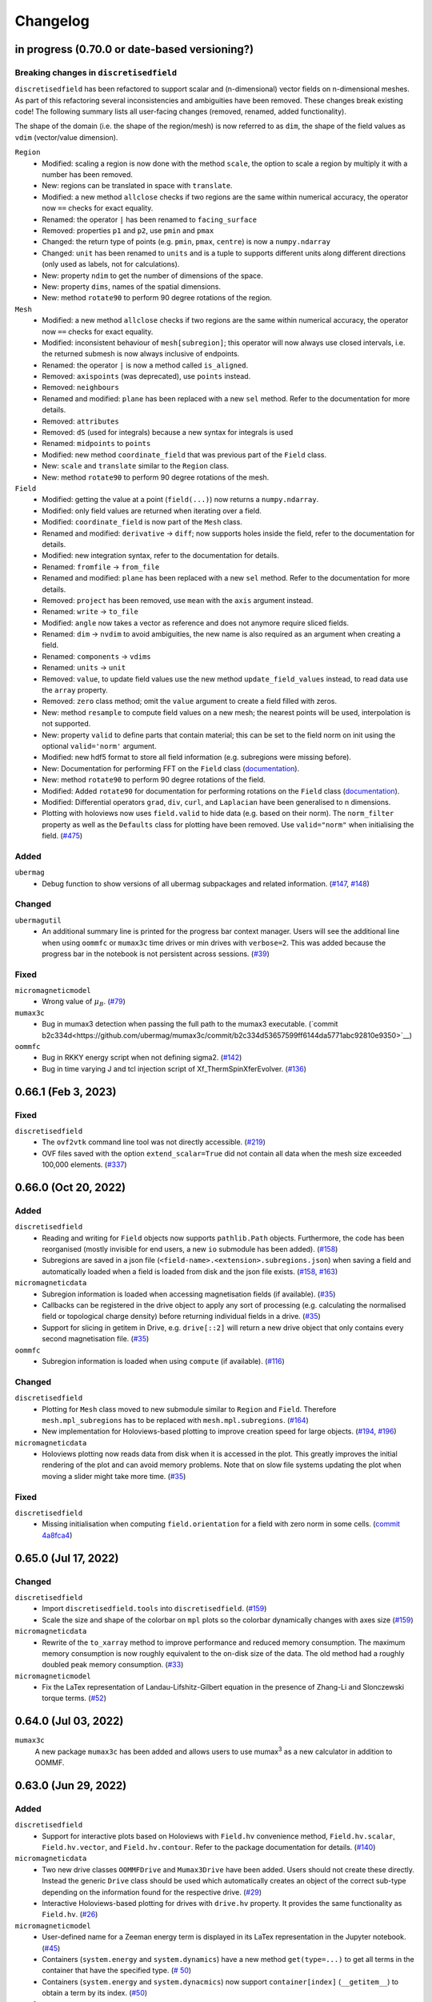 =========
Changelog
=========

in progress (0.70.0 or date-based versioning?)
====================

Breaking changes in ``discretisedfield``
----------------------------------------

``discretisedfield`` has been refactored to support scalar and (n-dimensional)
vector fields on n-dimensional meshes. As part of this refactoring several
inconsistencies and ambiguities have been removed. These changes break existing
code! The following summary lists all user-facing changes (removed, renamed, added functionality).

The shape of the domain (i.e. the shape of the region/mesh) is now referred to
as ``dim``, the shape of the field values as ``vdim`` (vector/value dimension).

``Region``
  - Modified: scaling a region is now done with the method ``scale``, the option to scale a region by multiply it with a number has been removed.
  - New: regions can be translated in space with ``translate``.
  - Modified: a new method ``allclose`` checks if two regions are the same within numerical accuracy, the operator now ``==`` checks for exact equality.
  - Renamed: the operator ``|`` has been renamed to ``facing_surface``
  - Removed: properties ``p1`` and ``p2``, use ``pmin`` and ``pmax``
  - Changed: the return type of points (e.g. ``pmin``, ``pmax``, ``centre``) is now a ``numpy.ndarray``
  - Changed: ``unit`` has been renamed to ``units`` and is a tuple to supports different units along different directions (only used as labels, not for calculations).
  - New: property ``ndim`` to get the number of dimensions of the space.
  - New: property ``dims``, names of the spatial dimensions.
  - New: method ``rotate90`` to perform 90 degree rotations of the region.

``Mesh``
  - Modified: a new method ``allclose`` checks if two regions are the same
    within numerical accuracy, the operator now ``==`` checks for exact
    equality.
  - Modified: inconsistent behaviour of ``mesh[subregion]``; this operator will
    now always use closed intervals, i.e. the returned submesh is now always
    inclusive of endpoints.
  - Renamed: the operator ``|`` is now a method called ``is_aligned``.
  - Removed: ``axispoints`` (was deprecated), use ``points`` instead.
  - Removed: ``neighbours``
  - Renamed and modified: ``plane`` has been replaced with a new ``sel`` method. Refer to the documentation for more details.
  - Removed: ``attributes``
  - Removed: ``dS`` (used for integrals) because a new syntax for integrals is used
  - Renamed: ``midpoints`` to ``points``
  - Modified: new method ``coordinate_field`` that was previous part of the ``Field`` class.
  - New: ``scale`` and ``translate`` similar to the ``Region`` class.
  - New: method ``rotate90`` to perform 90 degree rotations of the mesh.

``Field``
  - Modified: getting the value at a point (``field(...)``) now returns a ``numpy.ndarray``.
  - Modified: only field values are returned when iterating over a field.
  - Modified: ``coordinate_field`` is now part of the ``Mesh`` class.
  - Renamed and modified: ``derivative`` -> ``diff``; now supports holes inside the field, refer to the documentation for details.
  - Modified: new integration syntax, refer to the documentation for details.
  - Renamed: ``fromfile`` -> ``from_file``
  - Renamed and modified: ``plane`` has been replaced with a new ``sel`` method. Refer to the documentation for more details.
  - Removed: ``project`` has been removed, use ``mean`` with the ``axis`` argument instead.
  - Renamed: ``write`` -> ``to_file``
  - Modified: ``angle`` now takes a vector as reference and does not anymore require sliced fields.
  - Renamed: ``dim`` -> ``nvdim`` to avoid ambiguities, the new name is also required as an argument when creating a field.
  - Renamed: ``components`` -> ``vdims``
  - Renamed: ``units`` -> ``unit``
  - Removed: ``value``, to update field values use the new method ``update_field_values`` instead, to read data use the ``array`` property.
  - Removed: ``zero`` class method; omit the ``value`` argument to create a field filled with zeros.
  - New: method ``resample`` to compute field values on a new mesh; the nearest points will be used, interpolation is not supported.
  - New: property ``valid`` to define parts that contain material; this can be set to the field norm on init using the optional ``valid='norm'`` argument.
  - Modified: new hdf5 format to store all field information (e.g. subregions were missing before).
  - New: Documentation for performing FFT on the ``Field`` class (`documentation
    <https://ubermag.github.io/documentation/ipynb/discretisedfield/field-fft.html>`__).
  - New: method ``rotate90`` to perform 90 degree rotations of the field.
  - Modified: Added ``rotate90`` for documentation for performing rotations on the ``Field`` class (`documentation
    <https://ubermag.github.io/documentation/ipynb/discretisedfield/field-rotations.html>`__).
  - Modified: Differential operators ``grad``, ``div``, ``curl``, and ``Laplacian`` have been generalised to n
    dimensions.
  - Plotting with holoviews now uses ``field.valid`` to hide data (e.g. based on
    their norm). The ``norm_filter`` property as well as the ``Defaults`` class
    for plotting have been removed. Use ``valid="norm"`` when initialising the
    field. (`#475 <https://github.com/ubermag/discretisedfield/pull/475>`__)

Added
-----

``ubermag``
  - Debug function to show versions of all ubermag subpackages and related
    information. (`#147 <https://github.com/ubermag/ubermag/pull/147>`__, `#148
    <https://github.com/ubermag/ubermag/pull/148>`__)

Changed
-------

``ubermagutil``
  - An additional summary line is printed for the progress bar context manager.
    Users will see the additional line when using ``oommfc`` or ``mumax3c`` time
    drives or min drives with ``verbose=2``. This was added because the progress
    bar in the notebook is not persistent across sessions. (`#39
    <https://github.com/ubermag/ubermagutil/pull/39>`__)

Fixed
-----

``micromagneticmodel``
  - Wrong value of :math:`\mu_B`. (`#79 <https://github.com/ubermag/micromagneticmodel/pull/79>`__)

``mumax3c``
  - Bug in mumax3 detection when passing the full path to the mumax3 executable.
    (`commit
    b2c334d<https://github.com/ubermag/mumax3c/commit/b2c334d53657599ff6144da5771abc92810e9350>`__)

``oommfc``
  - Bug in RKKY energy script when not defining sigma2. (`#142
    <https://github.com/ubermag/oommfc/pull/142>`__)
  - Bug in time varying J and tcl injection script of Xf_ThermSpinXferEvolver. (`#136
    <https://github.com/ubermag/oommfc/pull/136>`__)

0.66.1 (Feb 3, 2023)
====================

Fixed
-----

``discretisedfield``
  - The ``ovf2vtk`` command line tool was not directly accessible. (`#219
    <https://github.com/ubermag/discretisedfield/pull/219>`__)
  - OVF files saved with the option ``extend_scalar=True`` did not contain all
    data when the mesh size exceeded 100,000 elements. (`#337
    <https://github.com/ubermag/discretisedfield/pull/337>`__)

0.66.0 (Oct 20, 2022)
=====================

Added
-----

``discretisedfield``
  - Reading and writing for ``Field`` objects now supports ``pathlib.Path``
    objects. Furthermore, the code has been reorganised (mostly invisible for
    end users, a new ``io`` submodule has been added). (`#158
    <https://github.com/ubermag/discretisedfield/pull/158>`__)
  - Subregions are saved in a json file
    (``<field-name>.<extension>.subregions.json``) when saving a field and
    automatically loaded when a field is loaded from disk and the json file
    exists. (`#158 <https://github.com/ubermag/discretisedfield/pull/158>`__,
    `#163 <https://github.com/ubermag/discretisedfield/pull/163>`__)

``micromagneticdata``
  - Subregion information is loaded when accessing magnetisation fields (if
    available). (`#35 <https://github.com/ubermag/micromagneticdata/pull/35>`__)
  - Callbacks can be registered in the drive object to apply any sort of
    processing (e.g. calculating the normalised field or topological charge
    density) before returning individual fields in a drive. (`#35
    <https://github.com/ubermag/micromagneticdata/pull/35>`__)
  - Support for slicing in getitem in Drive, e.g. ``drive[::2]`` will return a
    new drive object that only contains every second magnetisation file. (`#35
    <https://github.com/ubermag/micromagneticdata/pull/35>`__)

``oommfc``
  - Subregion information is loaded when using ``compute`` (if available).
    (`#116 <https://github.com/ubermag/oommfc/pull/116>`__)

Changed
-------

``discretisedfield``
  - Plotting for ``Mesh`` class moved to new submodule similar to ``Region`` and
    ``Field``. Therefore ``mesh.mpl_subregions`` has to be replaced with
    ``mesh.mpl.subregions``. (`#164
    <https://github.com/ubermag/discretisedfield/pull/164>`__)
  - New implementation for Holoviews-based plotting to improve creation speed
    for large objects. (`#194
    <https://github.com/ubermag/discretisedfield/pull/194>`__, `#196
    <https://github.com/ubermag/discretisedfield/pull/196>`__)

``micromagneticdata``
  - Holoviews plotting now reads data from disk when it is accessed in the plot.
    This greatly improves the initial rendering of the plot and can avoid memory
    problems. Note that on slow file systems updating the plot when moving a
    slider might take more time. (`#35
    <https://github.com/ubermag/micromagneticdata/pull/35>`__)

Fixed
-----

``discretisedfield``
  - Missing initialisation when computing ``field.orientation`` for a field with
    zero norm in some cells. (`commit 4a8fca4
    <https://github.com/ubermag/discretisedfield/commit/ee26389c5768f092aa358701ba409014d01bbc6e>`__)

0.65.0 (Jul 17, 2022)
=====================

Changed
-------

``discretisedfield``
  - Import ``discretisedfield.tools`` into ``discretisedfield``. (`#159
    <https://github.com/ubermag/discretisedfield/pull/159>`__)
  - Scale the size and shape of the colorbar on ``mpl`` plots so the colorbar
    dynamically changes with axes size (`#159
    <https://github.com/ubermag/discretisedfield/pull/159>`__)

``micromagneticdata``
  - Rewrite of the ``to_xarray`` method to improve performance and reduced
    memory consumption. The maximum memory consumption is now roughly equivalent
    to the on-disk size of the data. The old method had a roughly doubled peak
    memory consumption. (`#33
    <https://github.com/ubermag/micromagneticdata/pull/33>`__)

``micromagneticmodel``
  - Fix the LaTex representation of Landau-Lifshitz-Gilbert equation in the
    presence of Zhang-Li and Slonczewski torque terms. (`#52
    <https://github.com/ubermag/micromagneticmodel/pull/52>`__)

0.64.0 (Jul 03, 2022)
=====================

``mumax3c``
  A new package ``mumax3c`` has been added and allows users to use
  mumax\ :sup:`3` as a new calculator in addition to OOMMF.

0.63.0 (Jun 29, 2022)
=====================

Added
-----

``discretisedfield``
  - Support for interactive plots based on Holoviews with ``Field.hv``
    convenience method, ``Field.hv.scalar``, ``Field.hv.vector``, and
    ``Field.hv.contour``. Refer to the package documentation for details. (`#140
    <https://github.com/ubermag/discretisedfield/pull/140>`__)

``micromagneticdata``
  - Two new drive classes ``OOMMFDrive`` and ``Mumax3Drive`` have been added.
    Users should not create these directly. Instead the generic ``Drive`` class
    should be used which automatically creates an object of the correct sub-type
    depending on the information found for the respective drive. (`#29
    <https://github.com/ubermag/micromagneticdata/pull/29>`__)
  - Interactive Holoviews-based plotting for drives with ``drive.hv`` property.
    It provides the same functionality as ``Field.hv``. (`#26
    <https://github.com/ubermag/micromagneticdata/pull/26>`__)

``micromagneticmodel``
  - User-defined name for a Zeeman energy term is displayed in its LaTex
    representation in the Jupyter notebook. (`#45
    <https://github.com/ubermag/micromagneticmodel/pull/45>`__)
  - Containers (``system.energy`` and ``system.dynamics``) have a new method
    ``get(type=...)`` to get all terms in the container that have the specified
    type. (`# 50
    <https://github.com/ubermag/micromagneticmodel/pull/50/files>`__)
  - Containers (``system.energy`` and ``system.dynacmics``) now support
    ``container[index]`` (``__getitem__``) to obtain a term by its index. (`#50
    <https://github.com/ubermag/micromagneticmodel/pull/50/files>`__)

``oommfc``
  - The input for OOMMF (``mif`` file and related files) can now be created
    without starting the actual simulation using ``Driver.write_mif(...)``.
    (`#104 <https://github.com/ubermag/oommfc/pull/104>`__)
  - A drive (call to OOMMF) can be sent to a scheduling system such as Slurm
    using ``Drive.schedule(...)``. All input files (``mif`` file and related
    files) are created from the running Python program. The user must pass the
    submission command of the scheduling system and a "header" file that defines
    system resources as required for the scheduling system. Furthermore, it is
    the user's responsibility to ensure that OOMMF is available inside the
    scheduled job (e.g. by loading the correct conda environment in the header
    file). The command line to call OOMMF is added to the header file, the file
    is saved to the drive directory and subsequently a job is submitted to the
    scheduling system. (`#104 <https://github.com/ubermag/oommfc/pull/104>`__)
  - The ``OOMMFRunner`` classes take an additional argument ``dry_run`` to
    return the OOMMF command call instead of calling OOMMF from a subprocess.
    (`#104 <https://github.com/ubermag/oommfc/pull/104>`__)

``ubermagutil``
  - Context manager to change directories. (`#29
    <https://github.com/ubermag/ubermagutil/pull/29>`__)
  - Generic utilities to show progress information for calculators. Users
    generally don't use any of this functionality directly. (`#31
    <https://github.com/ubermag/ubermagutil/pull/31>`__)

Changed
-------

``discretisedfield``
  - Vector fields with zero values can now be normalised. The rescaling of the
    vectors is only done for non-zero values. (`#149
    <https://github.com/ubermag/discretisedfield/pull/149/files>`__)

``mag2exp``
  - All functions do now operate on ``discretisedfield.Field`` objects instead
    of ``micromagneticmodel.System`` objects. Therefore, measurements can be
    simulated for data that has not been created with a micromagnetic simulation
    as long as the data can be represented as a ``discretisedfield.Field``
    object. (`#31 <https://github.com/ubermag/mag2exp/pull/31>`__)

``micromagneticmodel``
  - Comparison of ``micromagneticmodel.Term`` objects (e.g.
    ``micromagneticmodel.Exchange``) now takes into account all attributes of
    the two terms. Previously, only the names of the two terms were compared.
    (`#46 <https://github.com/ubermag/micromagneticmodel/pull/46>`__)

``oommfc``
  - The ``overhead`` function now runs the simulations in a temporary directory.
    (`#110 <https://github.com/ubermag/oommfc/pull/110>`__)

Fixed
-----

``discretisedfield``
  - Wrong normalisation of the lightness component in lightness plots if not all
    angles are covered. (`commit 2de6360
    <https://github.com/ubermag/discretisedfield/pull/140/commits/2de6360ee23a2d59c4c710cbdb677794c4d44e31>`__)
  - Checks if a point is inside a ``Region`` (``point in region``) give wrong
    results if the points are inside the region in some spatial direction and at
    the region boundary (outside within the numerical precision) in the other
    spatial directions failed despite the point being in the region. (`#153
    <https://github.com/ubermag/discretisedfield/pull/153>`__)

``micromagneticdata``
  - ``data[index]`` returns a drive for drive numbers ``index`` larger than the
    maximum drive number on disk (by computing module of index). (`#24
    <https://github.com/ubermag/micromagneticdata/pull/24>`__)

``oommfc``
  - The progress bar did not stop on ``KeyboardInterrupt``. (`#103
    <https://github.com/ubermag/oommfc/pull/103>`__)
  - Upon completion (interrupt) the progress bar counter is set to the correct
    value instead of the maximum value. (`#101
    <https://github.com/ubermag/oommfc/pull/101>`__)

0.62.1 (Jun 09, 2022)
=====================

Fixed
-----

``discretisedfield``
  - Importing ``discretisedfield`` fails on some platforms because ``openh264`` is
    missing. (`#146 <https://github.com/ubermag/discretisedfield/pull/146>`__)

0.62.0 (May 22, 2022)
=====================

Added
-----

``discretisedfield``
  - Support for exporting ``Field`` object to the ``xarray.DataArray`` with
    ``to_xarray`` instance method (`#123
    <https://github.com/ubermag/discretisedfield/pull/123>`__).
  - Support for initiating ``Field`` object from the ``xarray.DataArray`` with
    ``from_xarray`` class method (`#123
    <https://github.com/ubermag/discretisedfield/pull/123>`__).
  - New implementation for initialising a field from an other field with much
    better performance (example: initial field with ``n=(100, 100, 10)``, new
    field with ``n=(10, 10, 10)``, speedup ~1000). This method does e.g. also
    speed up the ``Field.plane`` method (`#135
    <https://github.com/ubermag/discretisedfield/pull/135>`__).
  - The ``__contains__`` operator for the region (the `in` operator ``region1 in
    region2``) uses a new method to calculate the distance between the points to
    improve stability when edge points of the regions are very close and
    differences are mainly related to floating-point inaccuracies. This is done
    by introducing a new region property ``tolerance_factor`` (with a default
    value ``1e-12``) that is internally multiplied with the minimum of the edge
    lengths to obtain values for relative and absolute tolerance (`#135
    <https://github.com/ubermag/discretisedfield/pull/135>`__).
  - Refactoring of the matplotlib-based plotting methods for ``df.Field``
    (``df.Field.mpl...``) improve performance of the plot creation (`#133
    <https://github.com/ubermag/discretisedfield/pull/133>`__).
  - Refactoring of ``df.Region.mpl`` to show the correct aspect ratio of the
    region. This automatically also applies to the matplotlib-based plotting
    methods of ``df.Mesh``. A new keyword ``box_aspect`` (default
    ``box_aspect='auto'``) can be used to set an arbitrary aspect ratio by
    passing a tuple. For the default value ``'auto'`` the aspect of the region
    is used. You may run into problems with overlapping ticks or axis labels.
    These cannot currently be dealt with easily in an automatic fashion and
    require manual adjustment after the plot is created (by passing an axis
    object) if proper axis ticks and labels are required (`#134
    <https://github.com/ubermag/discretisedfield/pull/134>`__).
  - New implementation for reading and writing ``vtk`` files. Files can now be
    written in textual (``txt``), binary (``bin``) or xml (``xml``)
    representation. The field data is now stored to vtk cell data (previously:
    point data). Some subsequent plotting operations in other tools (e.g.
    plotting isosurfaces) typically requires a conversion from cell data to
    point data in that tools first (e.g. by using a filter in Paraview).
    ``discretisedfield`` can still read the old vtk files (with the values
    stored as point data) and tries to do that automatically when the provided
    file can't be read with the new method. In particular for writing huge
    speedups compared to the old implementation are possible (example: ``n=(200,
    200, 100)`` written in binary representation, speedup > 1000). By default
    data is written in binary format. (`#129
    <https://github.com/ubermag/discretisedfield/pull/129>`__)
  - A ``units`` property has been added to the ``Field`` class to store the
    units of the field values. Note, that units are mostly used for plotting and
    are removed during all mathematical operations. Units are automatically read
    from ``ovf`` files if present. (`#141
    <https://github.com/ubermag/discretisedfield/pull/141>`__)
  - An additional class method ``coordinate_field`` has been added to the
    ``Field`` class. It takes a mesh and creates a 3d vector field with values
    equal to the coordinates of the respective cell midpoints. (`#144
    <https://github.com/ubermag/discretisedfield/pull/144>`__)

``micromagneticdata``
  - Support for converting all magnetisation data of a ``Drive`` into an
    ``xarray.DataArray`` with ``to_xarray`` instance method. (`#18
    <https://github.com/ubermag/micromagneticdata/pull/18>`__)
  - Multiple drives of the same type (with the same independent variable
    ``drive.x`` can be combined into a new ``micromagneticdata.CombinedDrive``.
    Combining is also supported via ``drive1 << drive2`` which "appends"
    ``drive1`` to ``drive2``. The combined drive allows iteration over all
    magnetisation snapshots of the individual drives. (`#22
    <https://github.com/ubermag/micromagneticdata/pull/22>`__)

``oommfc``
  - When using the ``TimeDriver`` with ``verbose=2`` a simple status bar is
    displayed to show the simulation progress. Note, that the shown information
    is only a rough hint as the progress is measured based on the total number
    of steps ``n`` and the number of files already written to disk. (`#100
    <https://github.com/ubermag/oommfc/pull/100>`__)

``ubermagutil``
  - Utility functionality for setting up basic logging moved to ``ubermagutil``
    from ``ubermag``. (`#27 <https://github.com/ubermag/ubermagutil/pull/27>`__,
    `#133 <https://github.com/ubermag/ubermag/pull/133>`__)

Removed
-------

``ubermag``
  - Utility functionality for setting up basic logging moved to ``ubermagutil``
    from ``ubermag``. (`#27 <https://github.com/ubermag/ubermagutil/pull/27>`__,
    `#133 <https://github.com/ubermag/ubermag/pull/133>`__)

Fixed
-----

``discretisedfield``
  - Changes in the calculation of the demag tensor to avoid zero-division problems
    and ``nan`` values in the demag field. (`#137
    <https://github.com/ubermag/discretisedfield/pull/137>`__)

``oommfc``
  - Using the ``DockerOOMMFRunner`` did not work in combination with SELinux
    because the directiories inside the docker image were not readable/writable.
    The ``DockerOOMMFRunner`` now has an additional optional argument to enable
    read/write access with SELinux (`#95
    <https://github.com/ubermag/oommfc/issues/95>`__).

0.61.2 (Mar 17, 2022)
=====================

Fixed
-----

``oommfc``
  - The old docker image of oommf (2.0a2) was used by default (`#84
    <https://github.com/ubermag/oommfc/pull/84>`__).
  - Two time-dependent Zeeman terms have the same time dependence and/or result
    in a runtime error (`#198 <https://github.com/ubermag/help/issues/198>`__).

0.61.0 (Feb 22, 2022)
=====================

General
-------

- Support Cnv, D2d, and T(O) crystallographic class DMI and magneto-elastic
  (MEL) extensions in conda-installed Ubermag on Windows, in addition to MacOS
  and Linux.

Added
-----

``discretisedfield``
  - Support for ``filter_field`` in plotting method ``Field.mpl.lighness``.
  - HTML representation for ``Region``, ``Mesh``, ``Field``, and
    ``FieldRotator`` inside Jupyter notebook (`#105
    <https://github.com/ubermag/discretisedfield/pull/105>`__).
  - Datatype for ``Field`` can be specified (`#114
    <https://github.com/ubermag/discretisedfield/pull/114>`__, `#118
    <https://github.com/ubermag/discretisedfield/pull/118>`__).
  - New implementation for the Field initialisation significantly improves
    performance when initialising a field with a dictionary. Speedups of up to
    ~10_000 can be obtained if the dictionary does not contain callables. (`#114
    <https://github.com/ubermag/discretisedfield/pull/114>`__, `#117
    <https://github.com/ubermag/discretisedfield/pull/117>`__)
  - New implementation for reading and writing ``ovf`` (``omf``) files with huge
    performance improvements. For a ``Field`` containing 1 million cells we
    obtained the following execution times (on a standard notebook):

    +------+----------+----------------------------+------------------------------+
    | mode | filesize | reading                    | writing                      |
    |      |          +---------+--------+---------+----------+---------+---------+
    |      |          | old     | new    | speedup | old      | new     | speedup |
    +======+==========+=========+========+=========+==========+=========+=========+
    | bin4 | 2.9M     | 1730 ms | 21 ms  |      82 | 63000 ms | 56 ms   |    1125 |
    +------+----------+---------+--------+---------+----------+---------+---------+
    | bin8 | 5.8M     | 1860 ms | 52 ms  |      52 | 64000 ms | 84 ms   |     762 |
    +------+----------+---------+--------+---------+----------+---------+---------+
    | text | 15M      | 4920 ms | 401 ms |      12 | 69000 ms | 4510 ms |      15 |
    +------+----------+---------+--------+---------+----------+---------+---------+

    The new default is ``bin8`` (binary represenation with double precision)
    instead of ``txt`` (`#121
    <https://github.com/ubermag/discretisedfield/pull/121>`__).

``oommfc``
  - Enables Cnv, D2d, and T(O) crystallographic class DMI and magneto-elastic
    (MEL) extensions on Windows hosts (no more need for Docker).
    ``ExeOOMMFRunner`` can be used on Windows. *Limitation*: On Windows it is
    not possible to run multiple simulations in parallel without using Docker.
  - OOMMF output is now by default written in binary format (double precision).
    There is a new option in the driver's ``drive`` method (``ovf_format``) to
    change the output format (`#77
    <https://github.com/ubermag/oommfc/pull/77>`__).
  - OOMMF can now run silently without anything printed. To use it pass the
    option ``verbose=0`` to ``<DRIVER>.drive``. The default is ``verbose=1``
    which prints one summary line about the used runner and the runtime. This is
    the old behaviour. (`#80 <https://github.com/ubermag/oommfc/pull/80>`__).

Changed
-------

``discretisedfield``
  - Keywords for ``Field.mpl()`` renamed to ``scalar_kw`` and ``vector_kw``
    (`#108 <https://github.com/ubermag/discretisedfield/pull/108>`__).

``micromagneticmodel``
  - Variable names for time-dependent fields and currents changed (for
    consistency reasons).

Fixed
-----

``discretisedfield``
  - Simultaneous use of ``filter_field`` and ``symmetric_clim`` in
    ``Field.mpl.scalar`` resulted in wrong colorbar limits (`#106
    <https://github.com/ubermag/discretisedfield/issues/106>`__).

``oommfc``
  - Specifying two Zeeman fields with H defined via a ``df.Field`` broke the
    simulation (`#191 <https://github.com/ubermag/help/issues/191>`__)
  - The name of the hysteresis field of the ``HysteresisDriver`` has been
    renamed to ``B_hysteresis``. This solves an issue of having two magnetic
    fields with the same name if a hysteresis simulation is performed with an
    additional zeeman field.

0.60.0 (Oct 1, 2021)
====================

General
-------

- Unified website containing all documentation: https://ubermag.github.io
- Versions in sync across all packages
- Switch to Jupyter lab 3 (should improve situation with ``K3d`` inside Jupyter lab).

Added
-----

``discretisedfield``
  - Fourier transform for ``discretisedfield.Field`` (`reference
    <https://ubermag.github.io/api/_autosummary/discretisedfield.Field.html#discretisedfield.Field.fftn>`__).
  - Custom labels for vector components in ``discretisedfield.Field``
    (`reference
    <https://ubermag.github.io/api/_autosummary/discretisedfield.Field.html#discretisedfield.Field.components>`__).
  - New plotting interface for ``discretisedfield.Field`` and
    ``discretisedfield.Region`` for both ``matplotlib`` and ``K3d``. Plotting
    functions can be accessed as ``Field.mpl.*`` (and for convenience
    ``Field.mpl()``) for ``matplotlib`` and similarly for ``K3d``.
  - Improved lightness plotting and new contour line plot.
  - Full support for complex values in ``discretisedfield.Field``.
  - Rotations of ``discretisedfield.Field`` objects (`documentation
    <https://ubermag.github.io/documentation/ipynb/discretisedfield/field-rotations.html>`__).
  - ``discretisedfield.Field`` now supports all ``numpy ufuncs``.
  - Calculation of the demag tensor and demag field in
    ``discretisedfield.tools`` (`reference
    <https://ubermag.github.io/api/_autosummary/discretisedfield.tools.demag_tensor.html>`__).

``mag2exp``
  - New subpackage ``mag2exp`` to simulate experimental measurement
    (`documentation <https://ubermag.github.io/documentation/mag2exp.html>`__).

``micromagneticmodel``
  - Generalisation of OOMMF extensions ``DMI_Cnv`` and ``DMI_D2d`` to support
    grains oriented along ``x``, ``y``, or ``z`` (new names, e.g. ``DMI_Cnv_z``)
    (`documentation
    <https://ubermag.github.io/documentation/ipynb/micromagneticmodel/energy-terms.html#5.-Dzyaloshinskii-Moriya-energy>`__).
  - Support for arbitrary time-dependence for external magnetic fields
    (``micromagneticmodel.Zeeman``) and spin-polarised currents
    (``micromagneticmodel.Slonczewski`` and ``micromagneticmodel.ZhangLi``)
    (`documentation <https://ubermag.github.io/documentation/ipynb/oommfc/time-dependent-field-current.html>`__).

``oommfc``
  - Support for OOMMF extension ``Xf_ThermHeunEvolver``,
    ``Xf_ThermSpinXferEvolver``, and ``UHH_ThetaEvolve`` for simulations at finite
    temperature.
  - Control over the default runner in ``oommfc`` via ``oommfc.runner`` object
    (`documentation
    <https://ubermag.github.io/documentation/ipynb/oommfc/controlling-default-runner.html>`__).

``ubermag``
  - Convenient control over logging of all subpackages via
    ``ubermag.setup_logging`` (`documentation <https://ubermag.github.io/documentation/ipynb/ubermag/logging.html>`__).

``ubermagtable``
  - Fourier transform for ``ubermagtable`` (`documentation
    <https://ubermag.github.io/documentation/ipynb/ubermagtable/table-fft.html>`__).

Fixed
-----

``discretisedfield``
  - Wrong colourbar positioning in ``discretisedfield.mpl*`` in figures containing
    multiple subplots.
  - Fixed aspect ratio for ``quiver`` plots in ``discretisedfield.Field``.

``micromagneticmodel``
  - Creating a term ``micromagneticmodel.Slonczewski`` twice with the same
    dictionary for ``P`` or ``Lambda`` results in a ``ValueError``

``oommfc``
  - Removing a current term and driving the system caused a ``TypeError`` (`#135
    <https://github.com/ubermag/help/issues/135>`__).
  - ``oommfc.compute`` now works when current terms are specified in
    ``system.dynamics`` (`#139 <https://github.com/ubermag/help/issues/139>`__).
  - Wrong compute number in ``oommfc``.
  - ``oommfc`` is choosing the wrong runner when using ``pyenv`` (`#172
    <https://github.com/ubermag/help/issues/172>`__).

``ubermagtable``
  - Error in reading ODT files when using magnetoelastic extension (`#14
    <https://github.com/ubermag/ubermagtable/issues/14>`__).
  - Multiple columns with the same name in ``ubermagtable`` (`#118
    <https://github.com/ubermag/help/issues/118>`__).

0.51 (Feb 10, 2021)
===================

- New subpackage ``discretisedfield.tools`` containing functions to operate on
  ``discretisedfield.Field`` objects.
- New integration syntax.
